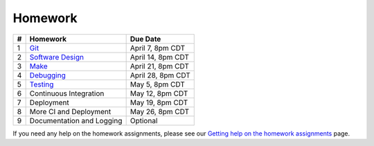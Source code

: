Homework
========

+---+------------------------------------------+-------------------+
| # | Homework                                 | Due Date          |
+===+==========================================+===================+
| 1 | `Git <hw1.html>`__                       | April 7, 8pm CDT  |
+---+------------------------------------------+-------------------+
| 2 | `Software Design <hw2.html>`__           | April 14, 8pm CDT |
+---+------------------------------------------+-------------------+
| 3 | `Make <hw3.html>`__                      | April 21, 8pm CDT |
+---+------------------------------------------+-------------------+
| 4 | `Debugging <hw4.html>`__                 | April 28, 8pm CDT |
+---+------------------------------------------+-------------------+
| 5 | `Testing <hw5.html>`__                   | May 5, 8pm CDT    |
+---+------------------------------------------+-------------------+
| 6 | Continuous Integration                   | May 12, 8pm CDT   |
+---+------------------------------------------+-------------------+
| 7 | Deployment                               | May 19, 8pm CDT   |
+---+------------------------------------------+-------------------+
| 8 | More CI and Deployment                   | May 26, 8pm CDT   |
+---+------------------------------------------+-------------------+
| 9 | Documentation and Logging                | Optional          |
+---+------------------------------------------+-------------------+

If you need any help on the homework assignments, please see our `Getting help on the homework assignments <help.html>`__ page.